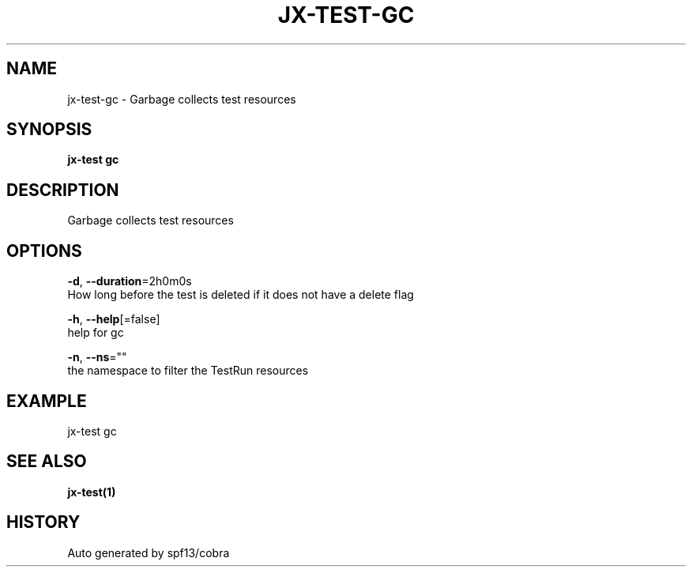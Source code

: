.TH "JX-TEST\-GC" "1" "" "Auto generated by spf13/cobra" "" 
.nh
.ad l


.SH NAME
.PP
jx\-test\-gc \- Garbage collects test resources


.SH SYNOPSIS
.PP
\fBjx\-test gc\fP


.SH DESCRIPTION
.PP
Garbage collects test resources


.SH OPTIONS
.PP
\fB\-d\fP, \fB\-\-duration\fP=2h0m0s
    How long before the test is deleted if it does not have a delete flag

.PP
\fB\-h\fP, \fB\-\-help\fP[=false]
    help for gc

.PP
\fB\-n\fP, \fB\-\-ns\fP=""
    the namespace to filter the TestRun resources


.SH EXAMPLE
.PP
jx\-test gc


.SH SEE ALSO
.PP
\fBjx\-test(1)\fP


.SH HISTORY
.PP
Auto generated by spf13/cobra
